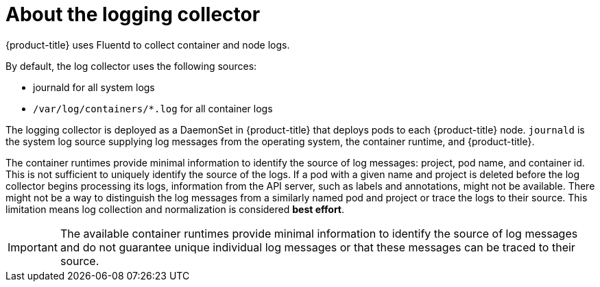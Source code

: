 // Module included in the following assemblies:
//
// * logging/cluster-logging.adoc

[id="cluster-logging-about-collector_{context}"]
= About the logging collector

{product-title} uses Fluentd to collect container and node logs.

By default, the log collector uses the following sources: 

* journald for all system logs
* `/var/log/containers/*.log` for all container logs

The logging collector is deployed as a DaemonSet in {product-title} that deploys pods to each {product-title} node.
`journald` is the system log source supplying log messages from the operating system, the container runtime, and {product-title}.

The container runtimes provide minimal information to identify the source of log messages: project, pod name, 
and container id. This is not sufficient to uniquely identify the source of the logs. If a pod with a given name 
and project is deleted before the log collector begins processing its logs, information from the API server, such as labels and annotations, 
might not be available. There might not be a way to distinguish the log messages from a similarly named pod and project or trace the logs to their source. 
This limitation means log collection and normalization is considered *best effort*.

[IMPORTANT]
====
The available container runtimes provide minimal information to identify the
source of log messages and do not guarantee unique individual log
messages or that these messages can be traced to their source.
====

